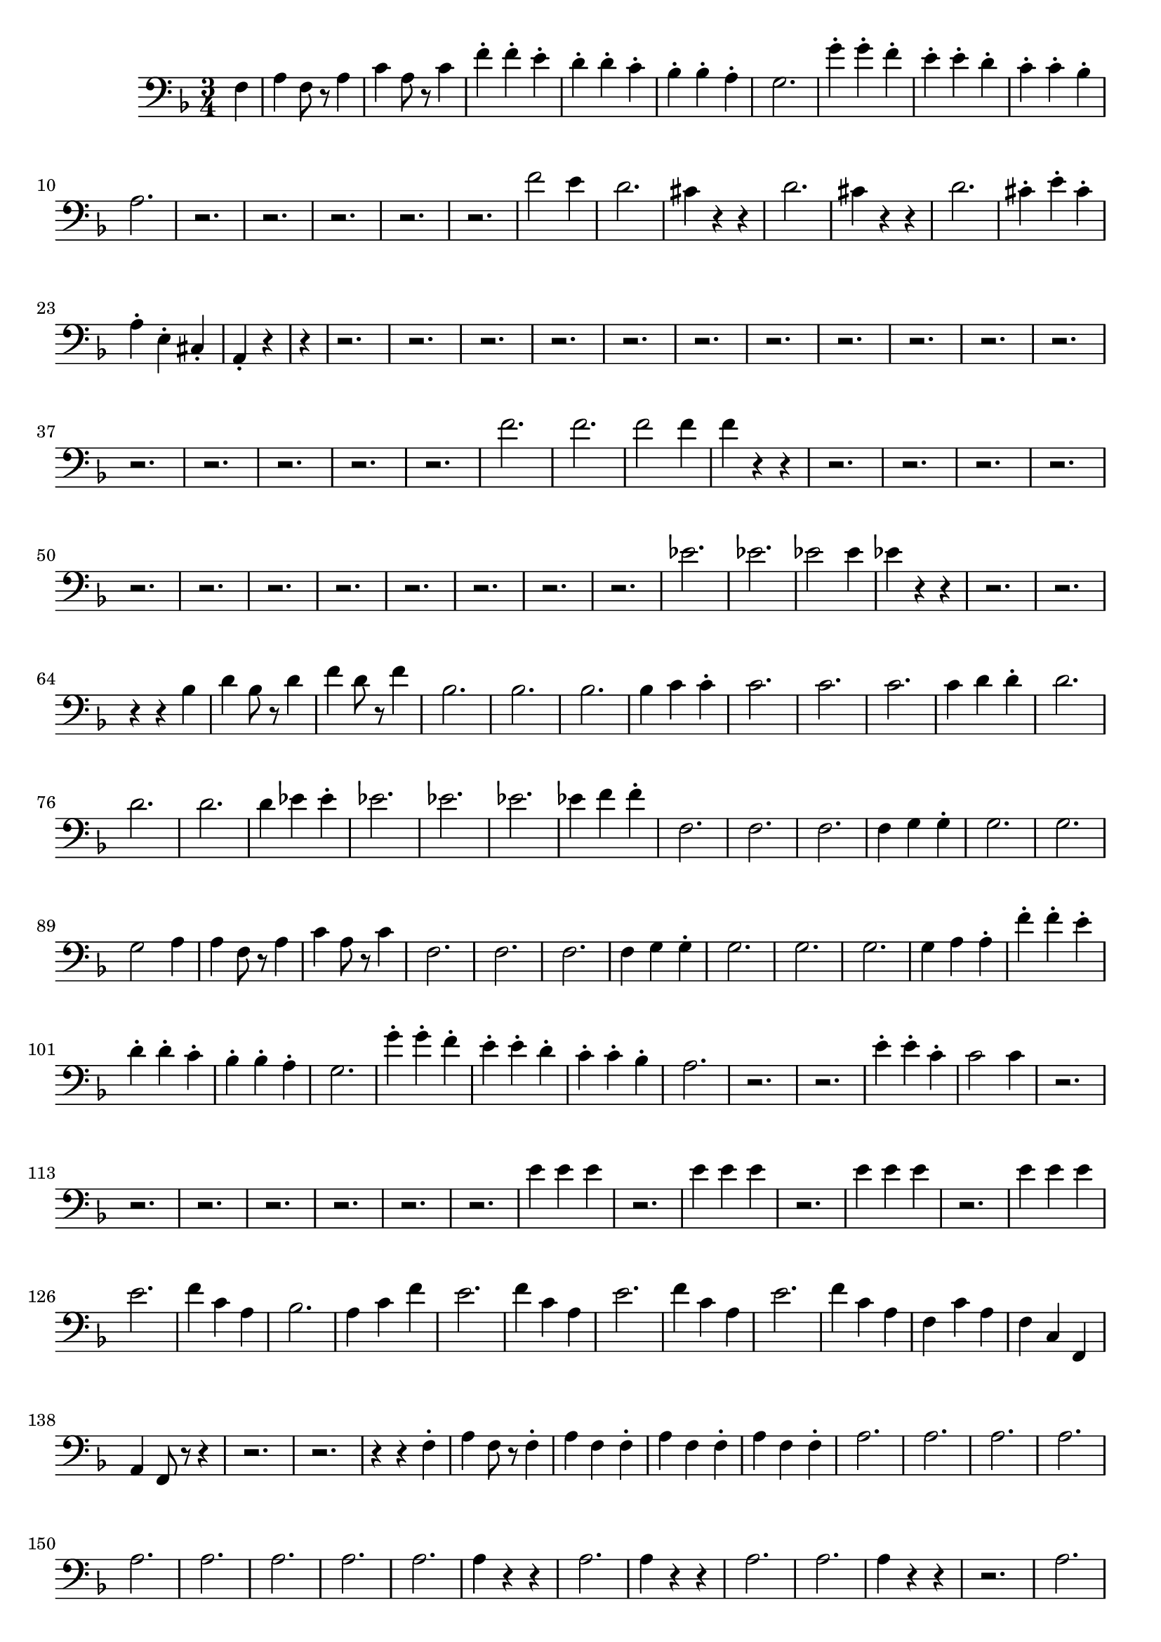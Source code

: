 \version "2.24.3"


voicebeethovenHxmouvementDxbassonBxmd = \absolute {
	\clef bass \time 3/4 \key f \major
 \partial 4 f4  |
 a4 f8 r8 a4  |
 c'4 a8 r8 c'4  |
 f'4-. f'4-. e'4-.
  |
 d'4-. d'4-. c'4-.  |
 bes4-. bes4-. a4-.  |
 g2.  |
 g'4-. g'4-.
 f'4-.  |
 e'4-. e'4-. d'4-.  |
 c'4-. c'4-. bes4-.  |
 a2.  |
 r2.  |

 r2.  |
 r2.  |
 r2.  |
 r2.  |
 f'2 e'4  |
 d'2.  |
 cis'4 r4 r4  |
 d'2.
  |
 cis'4 r4 r4  |
 d'2.  |
 cis'4-. e'4-. cis'4-.  |
 a4-. e4-. cis4-.
  |
 \partial 2 a,4-. r4  |
 \partial 4 r4  |
 r2.  |
 r2.  |
 r2.  |
 r2.  |
 r2.  |
 r2.  |
 r2.
  |
 r2.  |
 r2.  |
 r2.  |
 r2.  |
 r2.  |
 r2.  |
 r2.  |
 r2.  |
 r2.  |
 f'2.
  |
 f'2.  |
 f'2 f'4  |
 f'4 r4 r4  |
 r2.  |
 r2.  |
 r2.  |
 r2.  |
 r2.
  |
 r2.  |
 r2.  |
 r2.  |
 r2.  |
 r2.  |
 r2.  |
 r2.  |
 ees'2.  |
 ees'2.
  |
 ees'2 ees'4  |
 ees'4 r4 r4  |
 r2.  |
 r2.  |
 r4 r4 bes4  |
 d'4
 bes8 r8 d'4  |
 f'4 d'8 r8 f'4  |
 bes2.  |
 bes2.  |
 bes2.  |
 bes4
 c'4 c'4-.  |
 c'2.  |
 c'2.  |
 c'2.  |
 c'4 d'4 d'4-.  |
 d'2.  |

 d'2.  |
 d'2.  |
 d'4 ees'4 ees'4-.  |
 ees'2.  |
 ees'2.  |
 ees'2.
  |
 ees'4 f'4 f'4-.  |
 f2.  |
 f2.  |
 f2.  |
 f4 g4 g4-.  |
 g2.  |

 g2.  |
 g2 a4  |
 a4 f8 r8 a4  |
 c'4 a8 r8 c'4  |
 f2.  |
 f2.  |
 f2.
  |
 f4 g4 g4-.  |
 g2.  |
 g2.  |
 g2.  |
 g4 a4 a4-.  |
 f'4-. f'4-.
 e'4-.  |
 d'4-. d'4-. c'4-.  |
 bes4-. bes4-. a4-.  |
 g2.  |
 g'4-.
 g'4-. f'4-.  |
 e'4-. e'4-. d'4-.  |
 c'4-. c'4-. bes4-.  |
 a2.  |
 r2.
  |
 r2.  |
 e'4-. e'4-. c'4-.  |
 c'2 c'4  |
 r2.  |
 r2.  |
 r2.  |
 r2.
  |
 r2.  |
 r2.  |
 r2.  |
 e'4 e'4 e'4  |
 r2.  |
 e'4 e'4 e'4  |
 r2.  |

 e'4 e'4 e'4  |
 r2.  |
 e'4 e'4 e'4  |
 e'2.  |
 f'4 c'4 a4  |
 bes2.
  |
 a4 c'4 f'4  |
 e'2.  |
 f'4 c'4 a4  |
 e'2.  |
 f'4 c'4 a4  |
 e'2.
  |
 f'4 c'4 a4  |
 f4 c'4 a4  |
 f4 c4 f,4  |
 a,4 f,8 r8 r4  |
 r2.  |

 r2.  |
 r4 r4 f4-.  |
 a4 f8 r8 f4-.  |
 a4 f4 f4-.  |
 a4 f4 f4-.  |

 a4 f4 f4-.  |
 a2.  |
 a2.  |
 a2.  |
 a2.  |
 a2.  |
 a2.  |
 a2.  |

 a2.  |
  a2.  |
 a4 r4 r4  |
 a2.  |
 a4 r4 r4  |
 a2.  |
 a2.  |
 a4
 r4 r4  |
 r2.  |
 a2.  |
 a4 r4 r4  |
 a2.  |
 a4 r4 r4  |
 a4 g4 fis4
  |
 fis4 e4 e4-.  |
 fis4 r4 r4  |
 r2.  |
 a2.  |
 a4 r4 r4  |
 a2.  |

 a4 r4 r4  |
 a2.  |
 a4 a4 a4-.  |
 a4 r4 r4  |
 r2.  |
 a2.  |
 a4 r4
 r4  |
 a2.  |
 a4 r4 r4  |
 a4 g4 fis4  |
 fis4 e4 e4-.  |
 fis4 r4 r4
  |
 r2.  |
 a2.  |
 a2 b4  |
 g2.  |
 g2 a4  |
 fis2.  |
 fis4 a4 g4
  |
 fis2.  |
 e4 r4 r4  |
 a2.  |
 a4 cis'4 b4  |
 a2 g4  |
 g4 b4 a4
  |
 g4 fis4 a4  |
 d'4 a4 fis4  |
 e2.  |
 e4 a4 fis4  |
 e2.  |

 e4 a4 fis4  |
 e4 r4 r4  |
 r2.  |
 r4 fis'2  |
 fis'2 fis'4  |
 r4 g'2
  |
 g'2 g'4  |
 r4 g'2  |
 g'2 e'4  |
 d'2 d'8 cis'8  |
 d'4 r4 r4
  |
 d'2 d'8 cis'8  |
 d'4 r4 r4  |
 d'2 e'4  |
 fis'4 g'4 fis'4-.  |

 e'4 r4 r4  |
 r2.  |
 e'2 e'8 dis'8  |
 e'4 r4 r4  |
 e'2 e'8 dis'8
  |
 e'4 r4 r4  |
 e'2 d'4  |
 fis'4 e'4 a4-.  |
 fis4 r4 r4  |
 r2.  |

 r2.  |
 r2.  |
 r2.  |
 r2.  |
 r2.  |
 r2.  |
 r2.  |
 r2.  |
 r2.  |
 r2.  |

 r2.  |
 r2.  |
 r2.  |
 \partial 2 r4 r4  |
 \partial 4 f4  |
 a4 f8 r8 a4  |
 c'4 a8 r8 c'4
  |
 f'4-. f'4-. e'4-.  |
 d'4-. d'4-. c'4-.  |
 bes4-. bes4-. a4-.  |

 g2.  |
 g'4-. g'4-. f'4-.  |
 e'4-. e'4-. d'4-.  |
 c'4-. c'4-. bes4-.
  |
 a2.  |
 r2.  |
 r2.  |
 r2.  |
 r2.  |
 r2.  |
 f'2 e'4  |
 d'2.  |

 cis'4 r4 r4  |
 d'2.  |
 cis'4 r4 r4  |
 d'2.  |
 cis'4-. e'4-. cis'4-.
  |
 a4-. e4-. cis4-.  |
 a,4-. r4 f4  |
 a4 f8 r8 a4  |
 c'4 a8 r8 c'4
  |
 f'4-. f'4-. e'4-.  |
 d'4-. d'4-. c'4-.  |
 bes4-. bes4-. a4-.  |

 g2.  |
 g'4-. g'4-. f'4-.  |
 e'4-. e'4-. d'4-.  |
 c'4-. c'4-. bes4-.
  |
 a2.  |
 r2.  |
 r2.  |
 r2.  |
 r2.  |
 r2.  |
 f'2 e'4  |
 d'2.  |

 cis'4 r4 r4  |
 d'2.  |
 cis'4 r4 r4  |
 d'2.  |
 cis'4-. e'4-. cis'4-.
  |
 a4-. e4-. cis4-.  |
 a,4-. r4 r4  |
 r2.  |
 r2.  |
 r2.  |
 r2.  |
 r2.
  |
 r2.  |
 r2.  |
 r2.  |
 r2.  |
 r2.  |
 r2.  |
 r2.  |
 r2.  |
 r2.  |
 r2.
  |
 r2.  |
 f'2.  |
 f'2.  |
 f'2 f'4  |
 f'4 r4 r4  |
 r2.  |
 r2.  |
 r2.
  |
 r2.  |
 r2.  |
 r2.  |
 r2.  |
 r2.  |
 r2.  |
 r2.  |
 r2.  |
 r2.  |

 ees'2.  |
 ees'2.  |
 ees'2 ees'4  |
 ees'4 r4 r4  |
 r2.  |
 r2.  |
 r4
 r4 bes4  |
 d'4 bes8 r8 d'4  |
 f'4 d'8 r8 f'4  |
 bes2.  |
 bes2.  |

 bes2.  |
 bes4 c'4 c'4-.  |
 c'2.  |
 c'2.  |
 c'2.  |
 c'4 d'4 d'4-.
  |
 d'2.  |
 d'2.  |
 d'2.  |
 d'4 ees'4 ees'4-.  |
 ees'2.  |
 ees'2.
  |
 ees'2.  |
 ees'4 f'4 f'4-.  |
 f2.  |
 f2.  |
 f2.  |
 f4 g4 g4-.
  |
 g2.  |
 g2.  |
 g2 a4  |
 a4 f8 r8 a4  |
 c'4 a8 r8 c'4  |
 f2.  |

 f2.  |
 f2.  |
 f4 g4 g4-.  |
 g2.  |
 g2.  |
 g2.  |
 g4 a4 a4-.  |

 f'4-. f'4-. e'4-.  |
 d'4-. d'4-. c'4-.  |
 bes4-. bes4-. a4-.  |
 g2.
  |
 g'4-. g'4-. f'4-.  |
 e'4-. e'4-. d'4-.  |
 c'4-. c'4-. bes4-.  |

 a2.  |
 r2.  |
 r2.  |
 e'4-. e'4-. c'4-.  |
 c'2 c'4  |
 r2.  |
 r2.  |

 r2.  |
 r2.  |
 r2.  |
 r2.  |
 r2.  |
 e'4 e'4 e'4  |
 r2.  |
 e'4 e'4 e'4
  |
 r2.  |
 e'4 e'4 e'4  |
 r2.  |
 e'4 e'4 e'4  |
 e'2.  |
 f'4 c'4 a4
  |
 bes2.  |
 a4 c'4 f'4  |
 e'2.  |
 f'4 c'4 a4  |
 e'2.  |
 f'4 c'4
 a4  |
 e'2.  |
 f'4 c'4 a4  |
 f4 c'4 a4  |
 f4 c4 f,4  |
 a,4 f,8 r8
 r4  |
 r2.  |
 r2.  |
 r4 r4 f4-.  |
 a4 f8 r8 f4-.  |
 a4 f4 f4-.  |
 a4
 f4 f4-.  |
 a4 f4 f4-.  |
 a2.  |
 a2.  |
 a2.  |
 a2.  |
  a2.  |
 a4
 r4 r4  |
 a2.  |
 a4 r4 r4  |
 a2.  |
 a2.  |
 a4 r4 r4  |
 r2.  |
 a2.
  |
 a4 r4 r4  |
 a2.  |
 a4 r4 r4  |
 a4 g4 fis4  |
 fis4 e4 e4-.  |

 fis4 r4 r4  |
 r2.  |
 a2.  |
 a4 r4 r4  |
 a2.  |
 a4 r4 r4  |
 a2.  |

 a4 a4 a4-.  |
 a4 r4 r4  |
 r2.  |
 a2.  |
 a4 r4 r4  |
 a2.  |
 a4 r4
 r4  |
 a4 g4 fis4  |
 fis4 e4 e4-.  |
 fis4 r4 r4  |
 r2.  |
 a2.  |

 a2 b4  |
 g2.  |
 g2 a4  |
 fis2.  |
 fis4 a4 g4  |
 fis2.  |
 e4 r4
 r4  |
 a2.  |
 a4 cis'4 b4  |
 a2 g4  |
 g4 b4 a4  |
 g4 fis4 a4  |

 d'4 a4 fis4  |
 e2.  |
 e4 a4 fis4  |
 e2.  |
 e4 a4 fis4  |
 e4 r4
 r4  |
 r2.  |
 r4 fis'2  |
 fis'2 fis'4  |
 r4 g'2  |
 g'2 g'4  |
 r4
 g'2  |
 g'2 e'4  |
 d'2 d'8 cis'8  |
 d'4 r4 r4  |
 d'2 d'8 cis'8
  |
 d'4 r4 r4  |
 d'2 e'4  |
 fis'4 g'4 fis'4-.  |
 e'4 r4 r4  |
 r2.
  |
 e'2 e'8 dis'8  |
 e'4 r4 r4  |
 e'2 e'8 dis'8  |
 e'4 r4 r4  |

 e'2 d'4  |
 fis'4 e'4 a4-.  |
 fis4 r4 r4  |
 r2.  |
 r2.  |
 r2.  |
 r2.
  |
 r2.  |
 r2.  |
 r2.  |
 r2.  |
 r2.  |
 r2.  |
 r2.  |
 r2.  |
 r2.  |
 r2.
  |
\partial 2 r4 r4  |
\partial 4  f4  |
 a4 f8 r8 a4  |
 c'4 a8 r8 c'4  |
 f'4-. f'4-.
 e'4-.  |
 d'4-. d'4-. c'4-.  |
 bes4-. bes4-. a4-.  |
 g2.  |
 g'4-.
 g'4-. f'4-.  |
 e'4-. e'4-. d'4-.  |
 c'4-. c'4-. bes4-.  |
 a2.  |
 r2.
  |
 r2.  |
 r2.  |
 r2.  |
 r2.  |
 f'2 e'4  |
 d'2.  |
 cis'4 r4 r4  |

 d'2.  |
 cis'4 r4 r4  |
 d'2.  |
 cis'4-. e'4-. cis'4-.  |
 a4-. e4-.
 cis4-.  |
 a,4-. r4 r4  |
 r2.  |
 r2.  |
 r2.  |
 r2.  |
 r2.  |
 r2.  |
 r2.
  |
 r2.  |
 r2.  |
 r2.  |
 r2.  |
 r2.  |
 r2.  |
 r2.  |
 r2.  |
 r2.  |
 f'2.
  |
 f'2.  |
 f'2 f'4  |
 f'4 r4 r4  |
 r2.  |
 r2.  |
 r2.  |
 r2.  |
 r2.
  |
 r2.  |
 r2.  |
 r2.  |
 r2.  |
 r2.  |
 r2.  |
 r2.  |
 ees'2.  |
 ees'2.
  |
 ees'2 ees'4  |
 ees'4 r4 r4  |
 r2.  |
 r2.  |
 r4 r4 bes4  |
 d'4
 bes8 r8 d'4  |
 f'4 d'8 r8 f'4  |
 bes2.  |
 bes2.  |
 bes2.  |
 bes4
 c'4 c'4-.  |
 c'2.  |
 c'2.  |
 c'2.  |
 c'4 d'4 d'4-.  |
 d'2.  |

 d'2.  |
 d'2.  |
 d'4 ees'4 ees'4-.  |
 ees'2.  |
 ees'2.  |
 ees'2.
  |
 ees'4 f'4 f'4-.  |
 f2.  |
 f2.  |
 f2.  |
 f4 g4 g4-.  |
 g2.  |

 g2.  |
 g2 a4  |
 a4 f8 r8 a4  |
 c'4 a8 r8 c'4  |
 f2.  |
 f2.  |
 f2.
  |
 f4 g4 g4-.  |
 g2.  |
 g2.  |
 g2.  |
 g4 a4 a4-.  |
 f'4-. f'4-.
 e'4-.  |
 d'4-. d'4-. c'4-.  |
 bes4-. bes4-. a4-.  |
 g2.  |
 g'4-.
 g'4-. f'4-.  |
 e'4-. e'4-. d'4-.  |
 c'4-. c'4-. bes4-.  |
 a2.  |
 r2.
  |
 r2.  |
 e'4-. e'4-. c'4-.  |
 c'2 c'4  |
 r2.  |
 r2.  |
 r2.  |
 r2.
  |
 r2.  |
 r2.  |
 r2.  |
 e'4 e'4 e'4  |
 r2.  |
 e'4 e'4 e'4  |
 r2.  |

 e'4 e'4 e'4  |
 r2.  |
 e'4 e'4 e'4  |
 e'2.  |
 f'4 c'4 a4  |
 bes2.
  |
 a4 c'4 f'4  |
 e'2.  |
 f'4 c'4 a4  |
 e'2.  |
 f'4 c'4 a4  |
 e'2.
  |
 f'4 c'4 a4  |
 f4 c'4 a4  |
 f4 c4 f,4  |
 a,4 f,8 r8 r4  |
 r2.  |

 r2.  |
 r4 r4 f4-.  |
 a4 f8 r8 f4-.  |
 a4 f4 f4-.  |
 a4 f4 f4-.  |

 a4 f4 f4-.  |
  a4 r4 r4  |
 r2.  |
 r2.  |
 r2.  |
  a2.  |
 a4 r4 r4  |

 a2.  |
 a4 r4 r4  |
  bes4 r4 r4  |
 b4 r4 r4  |
 c'4 r4 r4  |
 c4 r4 r4  |
 \partial 2 f,4 r4  |
 
}




\score {
  \new Staff \voicebeethovenHxmouvementDxbassonBxmd
  \layout { }
}
